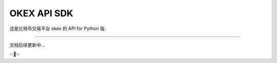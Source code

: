 OKEX API SDK
========================

这是比特币交易平台 okex 的 API for Python 版.

---------------

文档后续更新中...

✨🍰✨
